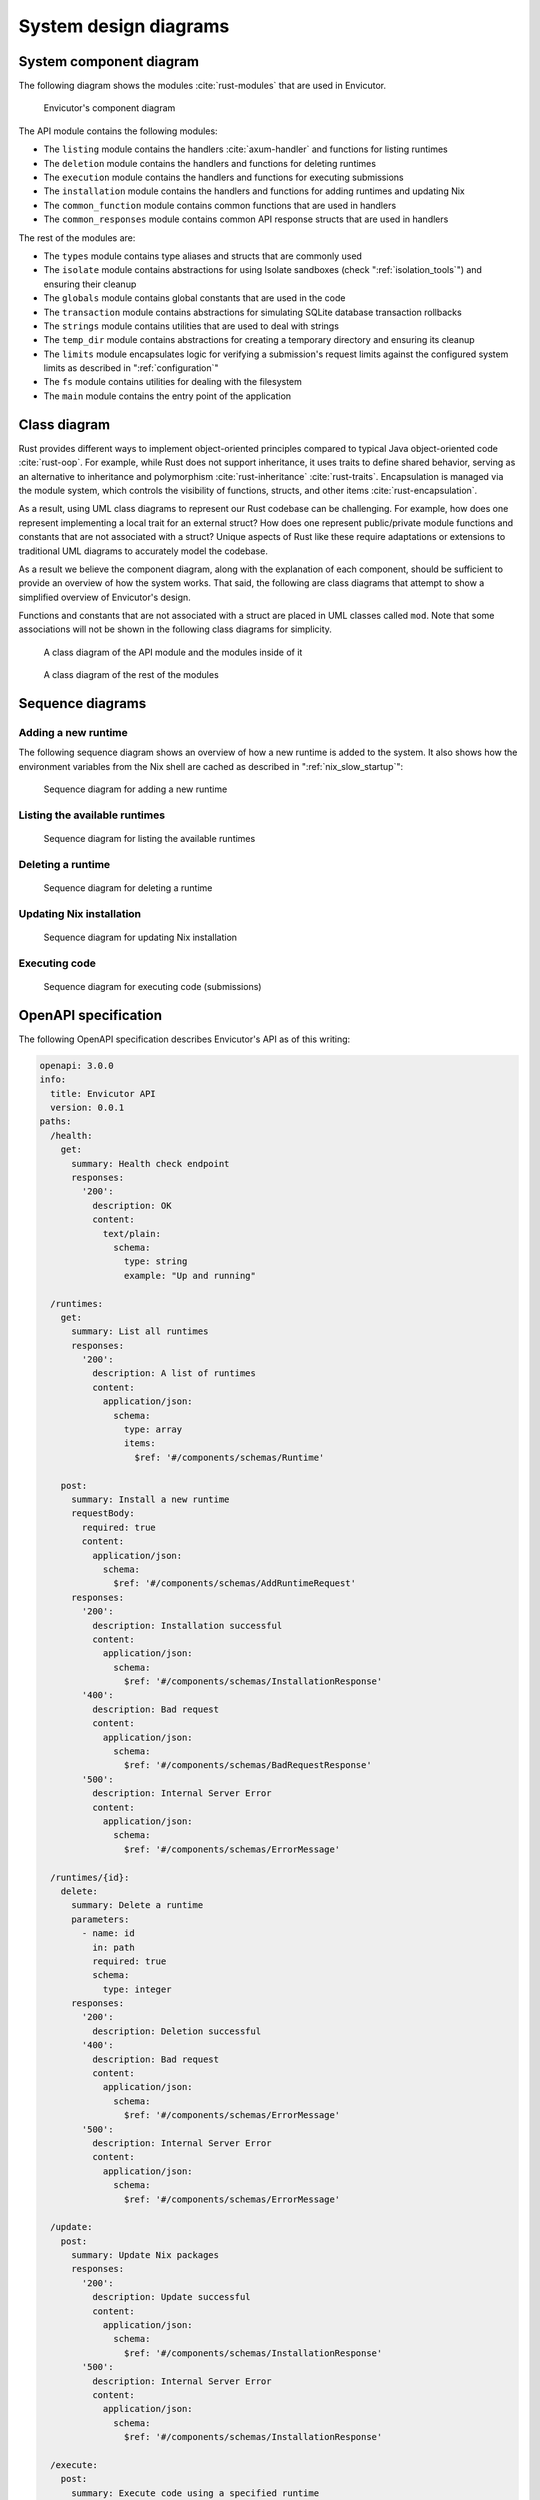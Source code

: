 System design diagrams
######################

System component diagram
************************

The following diagram shows the modules :cite:`rust-modules` that are used in Envicutor.

.. figure:: figures/component-diagram.png
  :scale: 80%
  :alt: component diagram

  Envicutor's component diagram

The API module contains the following modules:

- The ``listing`` module contains the handlers :cite:`axum-handler` and functions for listing runtimes
- The ``deletion`` module contains the handlers and functions for deleting runtimes
- The ``execution`` module contains the handlers and functions for executing submissions
- The ``installation`` module contains the handlers and functions for adding runtimes and updating Nix
- The ``common_function`` module contains common functions that are used in handlers
- The ``common_responses`` module contains common API response structs that are used in handlers

The rest of the modules are:

- The ``types`` module contains type aliases and structs that are commonly used
- The ``isolate`` module contains abstractions for using Isolate sandboxes (check ":ref:`isolation_tools`") and ensuring their cleanup
- The ``globals`` module contains global constants that are used in the code
- The ``transaction`` module contains abstractions for simulating SQLite database transaction rollbacks
- The ``strings`` module contains utilities that are used to deal with strings
- The ``temp_dir`` module contains abstractions for creating a temporary directory and ensuring its cleanup
- The ``limits`` module encapsulates logic for verifying a submission's request limits against the configured system limits as described in ":ref:`configuration`"
- The ``fs`` module contains utilities for dealing with the filesystem
- The ``main`` module contains the entry point of the application

Class diagram
*************

Rust provides different ways to implement object-oriented principles compared to typical Java object-oriented code :cite:`rust-oop`. For example, while Rust does not support inheritance, it uses traits to define shared behavior, serving as an alternative to inheritance and polymorphism :cite:`rust-inheritance` :cite:`rust-traits`. Encapsulation is managed via the module system, which controls the visibility of functions, structs, and other items :cite:`rust-encapsulation`.

As a result, using UML class diagrams to represent our Rust codebase can be challenging. For example, how does one represent implementing a local trait for an external struct? How does one represent public/private module functions and constants that are not associated with a struct? Unique aspects of Rust like these require adaptations or extensions to traditional UML diagrams to accurately model the codebase.

As a result we believe the component diagram, along with the explanation of each component, should be sufficient to provide an overview of how the system works. That said, the following are class diagrams that attempt to show a simplified overview of Envicutor's design.

Functions and constants that are not associated with a struct are placed in UML classes called ``mod``. Note that some associations will not be shown in the following class diagrams for simplicity.

.. figure:: figures/class-diagram-api-mod.png
  :alt: api mod class diagram

  A class diagram of the API module and the modules inside of it


.. figure:: figures/class-diagram-root-crate.png
  :alt: root crate class diagram

  A class diagram of the rest of the modules

Sequence diagrams
*****************

Adding a new runtime
====================

The following sequence diagram shows an overview of how a new runtime is added to the system. It also shows how the environment variables from the Nix shell are cached as described in ":ref:`nix_slow_startup`":

.. figure:: figures/add-runtime-sequence.png
  :alt: adding a runtime sequence diagram

  Sequence diagram for adding a new runtime

Listing the available runtimes
==============================

.. figure:: figures/listing-runtimes-sequence.png
  :alt: listing runtimes sequence diagram

  Sequence diagram for listing the available runtimes

Deleting a runtime
==================

.. figure:: figures/deleting-runtime-sequence.png
  :alt: deleting runtime sequence diagram

  Sequence diagram for deleting a runtime

Updating Nix installation
=========================

.. figure:: figures/updating-nix-sequence.png
  :alt: updating nix sequence diagram

  Sequence diagram for updating Nix installation

Executing code
==============

.. figure:: figures/execute-code-sequence.png
  :alt: code execution sequence diagram

  Sequence diagram for executing code (submissions)

OpenAPI specification
*********************

The following OpenAPI specification describes Envicutor's API as of this writing:

.. openapi:: ./api.yml
  :examples:

.. code-block:: yaml

  openapi: 3.0.0
  info:
    title: Envicutor API
    version: 0.0.1
  paths:
    /health:
      get:
        summary: Health check endpoint
        responses:
          '200':
            description: OK
            content:
              text/plain:
                schema:
                  type: string
                  example: "Up and running"

    /runtimes:
      get:
        summary: List all runtimes
        responses:
          '200':
            description: A list of runtimes
            content:
              application/json:
                schema:
                  type: array
                  items:
                    $ref: '#/components/schemas/Runtime'

      post:
        summary: Install a new runtime
        requestBody:
          required: true
          content:
            application/json:
              schema:
                $ref: '#/components/schemas/AddRuntimeRequest'
        responses:
          '200':
            description: Installation successful
            content:
              application/json:
                schema:
                  $ref: '#/components/schemas/InstallationResponse'
          '400':
            description: Bad request
            content:
              application/json:
                schema:
                  $ref: '#/components/schemas/BadRequestResponse'
          '500':
            description: Internal Server Error
            content:
              application/json:
                schema:
                  $ref: '#/components/schemas/ErrorMessage'

    /runtimes/{id}:
      delete:
        summary: Delete a runtime
        parameters:
          - name: id
            in: path
            required: true
            schema:
              type: integer
        responses:
          '200':
            description: Deletion successful
          '400':
            description: Bad request
            content:
              application/json:
                schema:
                  $ref: '#/components/schemas/ErrorMessage'
          '500':
            description: Internal Server Error
            content:
              application/json:
                schema:
                  $ref: '#/components/schemas/ErrorMessage'

    /update:
      post:
        summary: Update Nix packages
        responses:
          '200':
            description: Update successful
            content:
              application/json:
                schema:
                  $ref: '#/components/schemas/InstallationResponse'
          '500':
            description: Internal Server Error
            content:
              application/json:
                schema:
                  $ref: '#/components/schemas/InstallationResponse'

    /execute:
      post:
        summary: Execute code using a specified runtime
        parameters:
          - name: is_project
            in: query
            required: false
            schema:
              type: boolean
        requestBody:
          required: true
          content:
            application/json:
              schema:
                $ref: '#/components/schemas/ExecutionRequest'
        responses:
          '200':
            description: Execution result
            content:
              application/json:
                schema:
                  $ref: '#/components/schemas/ExecutionResponse'
          '500':
            description: Internal Server Error
            content:
              application/json:
                schema:
                  $ref: '#/components/schemas/ErrorMessage'

  components:
    schemas:
      AddRuntimeRequest:
        type: object
        properties:
          name:
            type: string
          nix_shell:
            type: string
          compile_script:
            type: string
          run_script:
            type: string
          source_file_name:
            type: string
        required:
          - name
          - nix_shell
          - compile_script
          - run_script
          - source_file_name

      InstallationResponse:
        type: object
        properties:
          stdout:
            type: string
          stderr:
            type: string

      ExecutionRequest:
        type: object
        properties:
          runtime_id:
            type: integer
          source_code:
            type: string
          input:
            type: string
            nullable: true
          compile_limits:
            allOf:
              - $ref: '#/components/schemas/Limits'
            nullable: true
          run_limits:
            allOf:
              - $ref: '#/components/schemas/Limits'
            nullable: true
        required:
          - runtime_id
          - source_code

      ExecutionResponse:
        type: object
        properties:
          extract:
            allOf:
              - $ref: '#/components/schemas/StageResult'
            nullable: true
          compile:
            allOf:
              - $ref: '#/components/schemas/StageResult'
            nullable: true
          run:
            allOf:
              - $ref: '#/components/schemas/StageResult'
            nullable: true

      Runtime:
        type: object
        properties:
          id:
            type: integer
          name:
            type: string

      Limits:
        type: object
        properties:
          wall_time:
            type: integer
            nullable: true
          cpu_time:
            type: integer
            nullable: true
          memory:
            type: integer
            nullable: true
          extra_time:
            type: integer
            nullable: true
          max_open_files:
            type: integer
            nullable: true
          max_file_size:
            type: integer
            nullable: true
          max_number_of_processes:
            type: integer
            nullable: true

      StageResult:
        type: object
        properties:
          memory:
            type: integer
            nullable: true
          exit_code:
            type: integer
            nullable: true
          exit_signal:
            type: integer
            nullable: true
          exit_message:
            type: string
            nullable: true
          exit_status:
            type: string
            nullable: true
          stdout:
            type: string
          stderr:
            type: string
          cpu_time:
            type: integer
            nullable: true
          wall_time:
            type: integer
            nullable: true

      ErrorMessage:
        type: object
        properties:
          message:
            type: string

      BadRequestResponse:
        type: object
        properties:
          stdout:
            type: string
            nullable: true
          stderr:
            type: string
            nullable: true
